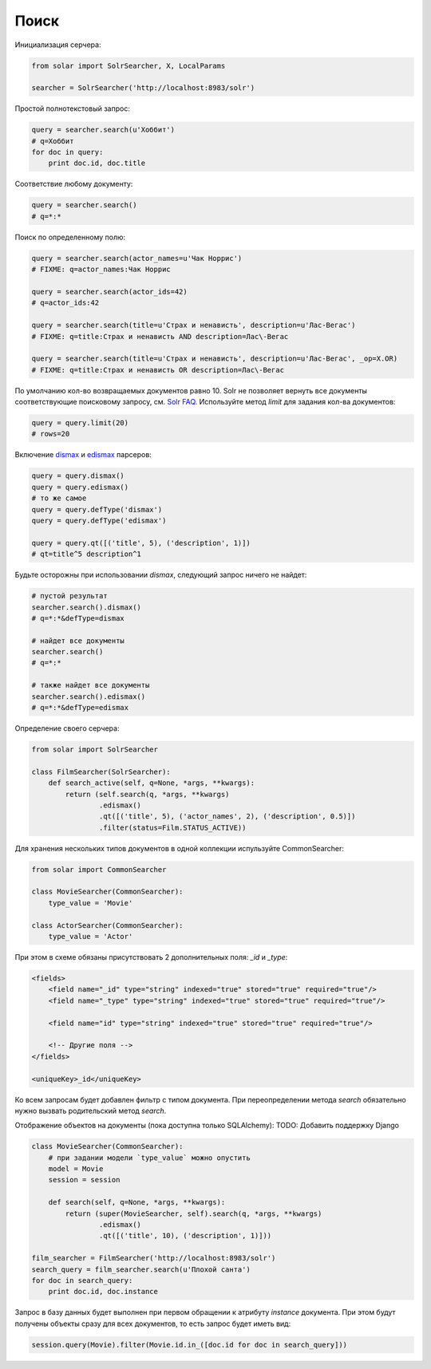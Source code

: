 Поиск
=====

Инициализация серчера:

.. code-block:: python

    from solar import SolrSearcher, X, LocalParams

    searcher = SolrSearcher('http://localhost:8983/solr')

Простой полнотекстовый запрос:

.. code-block:: python

    query = searcher.search(u'Хоббит')
    # q=Хоббит
    for doc in query:
        print doc.id, doc.title

Соответствие любому документу:

.. code-block:: python

    query = searcher.search()
    # q=*:*

Поиск по определенному полю:

.. code-block:: python

    query = searcher.search(actor_names=u'Чак Норрис')
    # FIXME: q=actor_names:Чак Норрис

    query = searcher.search(actor_ids=42)
    # q=actor_ids:42

    query = searcher.search(title=u'Страх и ненависть', description=u'Лас-Вегас')
    # FIXME: q=title:Страх и ненависть AND description=Лас\-Вегас

    query = searcher.search(title=u'Страх и ненависть', description=u'Лас-Вегас', _op=X.OR)
    # FIXME: q=title:Страх и ненависть OR description=Лас\-Вегас

По умолчанию кол-во возвращаемых документов равно 10.
Solr не позволяет вернуть все документы соответствующие поисковому запросу, см. `Solr FAQ <http://wiki.apache.org/solr/FAQ#How_can_I_get_ALL_the_matching_documents_back.3F_..._How_can_I_return_an_unlimited_number_of_rows.3F>`_.
Используйте метод `limit` для задания кол-ва документов:

.. code-block:: python

    query = query.limit(20)
    # rows=20

Включение `dismax <http://wiki.apache.org/solr/DisMaxQParserPlugin>`_
и `edismax <http://wiki.apache.org/solr/ExtendedDisMax>`_ парсеров:

.. code-block:: python

    query = query.dismax()
    query = query.edismax()
    # то же самое
    query = query.defType('dismax')
    query = query.defType('edismax')
    
    query = query.qt([('title', 5), ('description', 1)])
    # qt=title^5 description^1

Будьте осторожны при использовании `dismax`, следующий запрос ничего не найдет:

.. code-block:: python

    # пустой результат
    searcher.search().dismax()
    # q=*:*&defType=dismax

    # найдет все документы
    searcher.search()
    # q=*:*

    # также найдет все документы
    searcher.search().edismax()
    # q=*:*&defType=edismax

Определение своего серчера:

.. code-block:: python

    from solar import SolrSearcher

    class FilmSearcher(SolrSearcher):
        def search_active(self, q=None, *args, **kwargs):
            return (self.search(q, *args, **kwargs)
                    .edismax()
                    .qt([('title', 5), ('actor_names', 2), ('description', 0.5)])
                    .filter(status=Film.STATUS_ACTIVE))

Для хранения нескольких типов документов в одной коллекции испульзуйте CommonSearcher:

.. code-block:: python

    from solar import CommonSearcher

    class MovieSearcher(CommonSearcher):
        type_value = 'Movie'

    class ActorSearcher(CommonSearcher):
        type_value = 'Actor'

При этом в схеме обязаны присутствовать 2 дополнительных поля: `_id` и `_type`:

.. code-block:: xml

    <fields>
        <field name="_id" type="string" indexed="true" stored="true" required="true"/>
        <field name="_type" type="string" indexed="true" stored="true" required="true"/>
  
        <field name="id" type="string" indexed="true" stored="true" required="true"/>

        <!-- Другие поля -->
    </fields>

    <uniqueKey>_id</uniqueKey>
    
Ко всем запросам будет добавлен фильтр с типом документа.
При переопределении метода `search` обязательно нужно вызвать родительский метод `search`.


Отображение объектов на документы (пока доступна только SQLAlchemy):
TODO: Добавить поддержку Django

.. code-block:: python

    class MovieSearcher(CommonSearcher):
        # при задании модели `type_value` можно опустить
        model = Movie
        session = session

        def search(self, q=None, *args, **kwargs):
            return (super(MovieSearcher, self).search(q, *args, **kwargs)
                    .edismax()
                    .qt([('title', 10), ('description', 1)]))

    film_searcher = FilmSearcher('http://localhost:8983/solr')
    search_query = film_searcher.search(u'Плохой санта')
    for doc in search_query:
        print doc.id, doc.instance

Запрос в базу данных будет выполнен при первом обращении к атрибуту `instance` документа.
При этом будут получены объекты сразу для всех документов, то есть запрос будет иметь вид:

.. code-block:: python

    session.query(Movie).filter(Movie.id.in_([doc.id for doc in search_query]))

